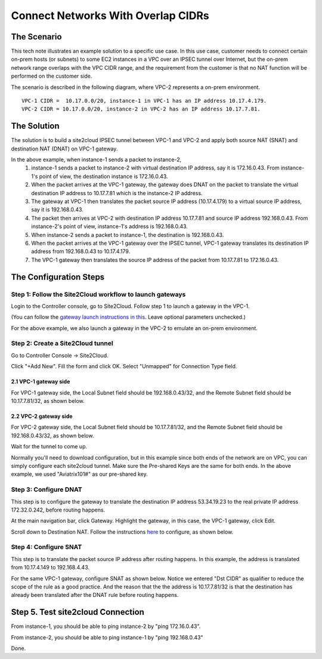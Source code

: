 

.. meta::
   :description: Create site2cloud connection with overlap network address ranges 
   :keywords: site2cloud, VGW, SNAT, DNAT, Overlap Network CIDR, overlap CIDRs


===========================================================================================
Connect Networks With Overlap CIDRs 
===========================================================================================

The Scenario
------------------

This tech note illustrates an example solution to a specific use case. In this use case, customer needs to connect certain 
on-prem hosts (or subnets) to some EC2 instances in a VPC over an IPSEC tunnel over Internet, but 
the on-prem network range overlaps with
the VPC CIDR range, and the requirement from the customer is that no NAT function will be performed on the customer side. 

The scenario is described in the following diagram, where VPC-2 represents a on-prem environment.

|overlap|

::

  VPC-1 CIDR =  10.17.0.0/20, instance-1 in VPC-1 has an IP address 10.17.4.179.
  VPC-2 CIDR = 10.17.0.0/20, instance-2 in VPC-2 has an IP address 10.17.7.81.


The Solution
------------------

The solution is to build a site2cloud IPSEC tunnel between VPC-1 and VPC-2 and apply both source NAT (SNAT) and destination NAT (DNAT) on VPC-1 gateway. 

In the above example, when instance-1 sends a packet to instance-2, 
 1. instance-1 sends a packet to instance-2 with virtual destination IP address, say it is 172.16.0.43. From instance-1's point of view, the destination instance is 172.16.0.43.
 #. When the packet arrives at the VPC-1 gateway, the gateway does DNAT on the packet to translate the virtual destination IP address to 10.17.7.81 which is the instance-2 IP address.
 #. The gateway at VPC-1 then translates the packet source IP address (10.17.4.179) to a virtual source IP address, say it is 192.168.0.43.
 #. The packet then arrives at VPC-2 with destination IP address 10.17.7.81 and source IP address 192.168.0.43. From instance-2's point of view, instance-1's address is 192.168.0.43.
 #. When instance-2 sends a packet to instance-1, the destination is 192.168.0.43. 
 #.  When the packet arrives at the VPC-1 gateway over the IPSEC tunnel, VPC-1 gateway translates its destination IP address from 192.168.0.43 to 10.17.4.179. 
 #. The VPC-1 gateway then translates the source IP address of the packet from 10.17.7.81 to 172.16.0.43.


The Configuration Steps
----------------------------

Step 1: Follow the Site2Cloud workflow to launch gateways 
~~~~~~~~~~~~~~~~~~~~~~~~~~~~~~~~~~~~~~~~~~~~~~~~~~~~~~~~~~~~~~~

Login to the Controller console, go to Site2Cloud. Follow step 1 to launch a gateway in the VPC-1.  

(You can follow the `gateway launch instructions in this <http://docs.aviatrix.com/HowTos/gateway.html>`_. Leave optional parameters unchecked.) 

For the above example, we also launch a gateway in the VPC-2 to emulate an on-prem environment.

Step 2: Create a Site2Cloud tunnel
~~~~~~~~~~~~~~~~~~~~~~~~~~~~~~~~~~~~~~~~~~~~~~~~~~~~~~~~~~~~~~~~~~~~~~~

Go to Controller Console -> Site2Cloud. 

Click "+Add New". Fill the form and click OK. Select "Unmapped" for Connection Type field.

2.1 VPC-1 gateway side
#########################

For VPC-1 gateway side, the Local Subnet field should be 192.168.0.43/32, and the Remote Subnet field should be 10.17.7.81/32, as shown below.

|vpc1_to_vpc2_ipsec|

2.2 VPC-2 gateway side
########################

For VPC-2 gateway side, the Local Subnet field should be 10.17.7.81/32, and the Remote Subnet field should be 192.168.0.43/32, as shown below.

|vpc2_to_vpc1_ipsec|

Wait for the tunnel to come up. 

Normally you'll need to download configuration, but in this example since both ends of the network are on VPC, you can simply configure each site2cloud tunnel. Make sure the Pre-shared Keys are the same for both ends. In the above example, we used "Aviatrix101#" as our pre-shared key.

Step 3: Configure DNAT
~~~~~~~~~~~~~~~~~~~~~~~~~~

This step is to configure the gateway to translate the destination IP address 53.34.19.23 to the real private IP address 172.32.0.242, before routing happens.

At the main navigation bar, click Gateway. Highlight the gateway, in this case, the VPC-1 gateway, click Edit. 

Scroll down to Destination NAT. Follow the instructions `here <https://docs.aviatrix.com/HowTos/gateway.html#destination-nat>`_ to configure, as shown below. 

|dnat|

Step 4: Configure SNAT
~~~~~~~~~~~~~~~~~~~~~~~~~

This step is to translate the packet source IP address after routing happens. In this example, 
the address is translated from 10.17.4.149 to 192.168.4.43.

For the same VPC-1 gateway, configure SNAT as shown below. Notice we entered "Dst CIDR" as qualifier to reduce the scope of the rule as a good practice. And the reason that the 
the address is 10.17.7.81/32 is that the destination has already been translated after the DNAT 
rule before routing happens.

|snat|

Step 5. Test site2cloud Connection
---------------------------------------------------------

From instance-1, you should be able to ping instance-2 by "ping 172.16.0.43".

From instance-2, you should be able to ping instance-1 by "ping 192.168.0.43"

Done.

.. |overlap| image:: connect_overlap_cidrs_media/overlap.png
   :scale: 30%

.. |vpc1_to_vpc2_ipsec| image:: connect_overlap_cidrs_media/vpc1_to_vpc2_ipsec.png
   :scale: 30%
   
.. |vpc2_to_vpc1_ipsec| image:: connect_overlap_cidrs_media/vpc2_to_vpc1_ipsec.png
   :scale: 30%

.. |dnat| image:: connect_overlap_cidrs_media/dnat.png
   :scale: 30%

.. |snat| image:: connect_overlap_cidrs_media/snat.png
   :scale: 30%

.. disqus::    

